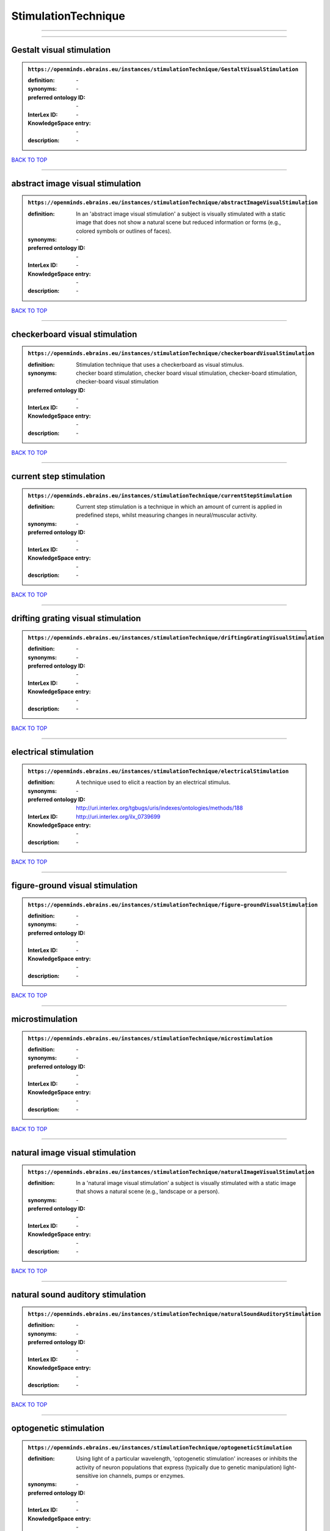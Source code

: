 ####################
StimulationTechnique
####################

------------

------------

Gestalt visual stimulation
--------------------------

.. admonition:: ``https://openminds.ebrains.eu/instances/stimulationTechnique/GestaltVisualStimulation``

   :definition: \-
   :synonyms: \-
   :preferred ontology ID: \-
   :InterLex ID: \-
   :KnowledgeSpace entry: \-
   :description: \-

`BACK TO TOP <StimulationTechnique_>`_

------------

abstract image visual stimulation
---------------------------------

.. admonition:: ``https://openminds.ebrains.eu/instances/stimulationTechnique/abstractImageVisualStimulation``

   :definition: In an 'abstract image visual stimulation' a subject is visually stimulated with a static image that does not show a natural scene but reduced information or forms (e.g., colored symbols or outlines of faces).
   :synonyms: \-
   :preferred ontology ID: \-
   :InterLex ID: \-
   :KnowledgeSpace entry: \-
   :description: \-

`BACK TO TOP <StimulationTechnique_>`_

------------

checkerboard visual stimulation
-------------------------------

.. admonition:: ``https://openminds.ebrains.eu/instances/stimulationTechnique/checkerboardVisualStimulation``

   :definition: Stimulation technique that uses a checkerboard as visual stimulus.
   :synonyms: checker board stimulation, checker board visual stimulation, checker-board stimulation, checker-board visual stimulation
   :preferred ontology ID: \-
   :InterLex ID: \-
   :KnowledgeSpace entry: \-
   :description: \-

`BACK TO TOP <StimulationTechnique_>`_

------------

current step stimulation
------------------------

.. admonition:: ``https://openminds.ebrains.eu/instances/stimulationTechnique/currentStepStimulation``

   :definition: Current step stimulation is a technique in which an amount of current is applied in predefined steps, whilst measuring changes in neural/muscular activity.
   :synonyms: \-
   :preferred ontology ID: \-
   :InterLex ID: \-
   :KnowledgeSpace entry: \-
   :description: \-

`BACK TO TOP <StimulationTechnique_>`_

------------

drifting grating visual stimulation
-----------------------------------

.. admonition:: ``https://openminds.ebrains.eu/instances/stimulationTechnique/driftingGratingVisualStimulation``

   :definition: \-
   :synonyms: \-
   :preferred ontology ID: \-
   :InterLex ID: \-
   :KnowledgeSpace entry: \-
   :description: \-

`BACK TO TOP <StimulationTechnique_>`_

------------

electrical stimulation
----------------------

.. admonition:: ``https://openminds.ebrains.eu/instances/stimulationTechnique/electricalStimulation``

   :definition: A technique used to elicit a reaction by an electrical stimulus.
   :synonyms: \-
   :preferred ontology ID: http://uri.interlex.org/tgbugs/uris/indexes/ontologies/methods/188
   :InterLex ID: http://uri.interlex.org/ilx_0739699
   :KnowledgeSpace entry: \-
   :description: \-

`BACK TO TOP <StimulationTechnique_>`_

------------

figure-ground visual stimulation
--------------------------------

.. admonition:: ``https://openminds.ebrains.eu/instances/stimulationTechnique/figure-groundVisualStimulation``

   :definition: \-
   :synonyms: \-
   :preferred ontology ID: \-
   :InterLex ID: \-
   :KnowledgeSpace entry: \-
   :description: \-

`BACK TO TOP <StimulationTechnique_>`_

------------

microstimulation
----------------

.. admonition:: ``https://openminds.ebrains.eu/instances/stimulationTechnique/microstimulation``

   :definition: \-
   :synonyms: \-
   :preferred ontology ID: \-
   :InterLex ID: \-
   :KnowledgeSpace entry: \-
   :description: \-

`BACK TO TOP <StimulationTechnique_>`_

------------

natural image visual stimulation
--------------------------------

.. admonition:: ``https://openminds.ebrains.eu/instances/stimulationTechnique/naturalImageVisualStimulation``

   :definition: In a 'natural image visual stimulation' a subject is visually stimulated with a static image that shows a natural scene (e.g., landscape or a person).
   :synonyms: \-
   :preferred ontology ID: \-
   :InterLex ID: \-
   :KnowledgeSpace entry: \-
   :description: \-

`BACK TO TOP <StimulationTechnique_>`_

------------

natural sound auditory stimulation
----------------------------------

.. admonition:: ``https://openminds.ebrains.eu/instances/stimulationTechnique/naturalSoundAuditoryStimulation``

   :definition: \-
   :synonyms: \-
   :preferred ontology ID: \-
   :InterLex ID: \-
   :KnowledgeSpace entry: \-
   :description: \-

`BACK TO TOP <StimulationTechnique_>`_

------------

optogenetic stimulation
-----------------------

.. admonition:: ``https://openminds.ebrains.eu/instances/stimulationTechnique/optogeneticStimulation``

   :definition: Using light of a particular wavelength, 'optogenetic stimulation' increases or inhibits the activity of neuron populations that express (typically due to genetic manipulation) light-sensitive ion channels, pumps or enzymes.
   :synonyms: \-
   :preferred ontology ID: \-
   :InterLex ID: \-
   :KnowledgeSpace entry: \-
   :description: \-

`BACK TO TOP <StimulationTechnique_>`_

------------

photon stimulation
------------------

.. admonition:: ``https://openminds.ebrains.eu/instances/stimulationTechnique/photonStimulation``

   :definition: \-
   :synonyms: \-
   :preferred ontology ID: \-
   :InterLex ID: \-
   :KnowledgeSpace entry: \-
   :description: \-

`BACK TO TOP <StimulationTechnique_>`_

------------

random dot motion stimulation
-----------------------------

.. admonition:: ``https://openminds.ebrains.eu/instances/stimulationTechnique/randomDotMotionStimulation``

   :definition: In a 'random dot motion stimulation' a subject is visually stimulated with a video where simulated randomly distributed dot(s) are re-positioned at a new random location with each video frame [[Newsome & Paré, 1988](https://doi.org/10.1523/jneurosci.08-06-02201.1988).
   :synonyms: random dot visual stimulation, random dot visual stimulation technique
   :preferred ontology ID: \-
   :InterLex ID: \-
   :KnowledgeSpace entry: \-
   :description: \-

`BACK TO TOP <StimulationTechnique_>`_

------------

single pulse electrical stimulation
-----------------------------------

.. admonition:: ``https://openminds.ebrains.eu/instances/stimulationTechnique/singlePulseElectricalStimulation``

   :definition: A 'single pulse electrical stimulation' is a cortical stimulation technique typically used in the field of epilepsy surgery.
   :synonyms: SPES
   :preferred ontology ID: \-
   :InterLex ID: \-
   :KnowledgeSpace entry: \-
   :description: \-

`BACK TO TOP <StimulationTechnique_>`_

------------

static grating visual stimulation
---------------------------------

.. admonition:: ``https://openminds.ebrains.eu/instances/stimulationTechnique/staticGratingVisualStimulation``

   :definition: \-
   :synonyms: \-
   :preferred ontology ID: \-
   :InterLex ID: \-
   :KnowledgeSpace entry: \-
   :description: \-

`BACK TO TOP <StimulationTechnique_>`_

------------

subliminal stimulation
----------------------

.. admonition:: ``https://openminds.ebrains.eu/instances/technique/subliminalStimulation``

   :definition: 'Subliminal stimulation' is a technique providing any sensory stimuli below an individual's threshold for conscious perception (adapted from [wikipedia](https://en.wikipedia.org/wiki/Subliminal_stimuli))
   :synonyms: \-
   :preferred ontology ID: \-
   :InterLex ID: \-
   :KnowledgeSpace entry: \-
   :description: \-

`BACK TO TOP <StimulationTechnique_>`_

------------

subliminal visual simulation
----------------------------

.. admonition:: ``https://openminds.ebrains.eu/instances/technique/subliminalVisualSimulation``

   :definition: 'Subliminal visual simulation' is a technique providing visual stimuli below an indivdual's threshold for conscious perception [adapted from [wikipedia](https://en.wikipedia.org/wiki/Subliminal_stimuli)]
   :synonyms: \-
   :preferred ontology ID: \-
   :InterLex ID: \-
   :KnowledgeSpace entry: \-
   :description: \-

`BACK TO TOP <StimulationTechnique_>`_

------------

transcranial magnetic stimulation
---------------------------------

.. admonition:: ``https://openminds.ebrains.eu/instances/stimulationTechnique/transcranialMagneticStimulation``

   :definition: \-
   :synonyms: \-
   :preferred ontology ID: \-
   :InterLex ID: \-
   :KnowledgeSpace entry: \-
   :description: \-

`BACK TO TOP <StimulationTechnique_>`_

------------

whisker stimulation
-------------------

.. admonition:: ``https://openminds.ebrains.eu/instances/stimulationTechnique/whiskerStimulation``

   :definition: 'Whisker stimulation' comprises all stimulation techniques in which a single whisker or a group of whiskers is deflected in repeatable manner.
   :synonyms: \-
   :preferred ontology ID: \-
   :InterLex ID: \-
   :KnowledgeSpace entry: \-
   :description: \-

`BACK TO TOP <StimulationTechnique_>`_

------------

